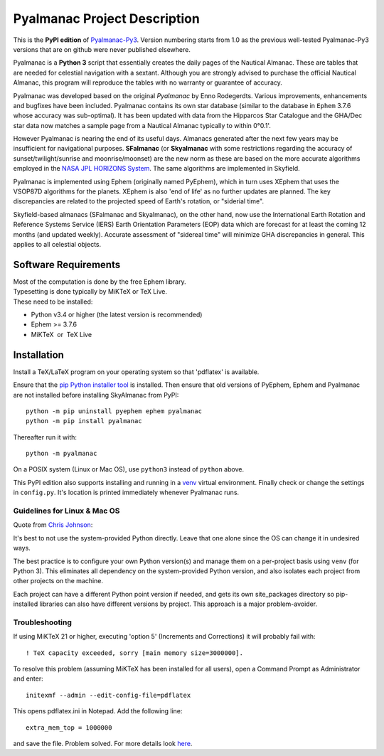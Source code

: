 =============================
Pyalmanac Project Description
=============================

This is the **PyPI edition** of `Pyalmanac-Py3 <https://github.com/aendie/Pyalmanac-Py3>`_. Version numbering starts from 1.0 as the previous well-tested Pyalmanac-Py3 versions that are on github were never published elsewhere.

Pyalmanac is a **Python 3** script that essentially creates the daily pages of the Nautical Almanac.
These are tables that are needed for celestial navigation with a sextant. Although you are strongly advised to purchase the official Nautical Almanac, this program will reproduce the tables with no warranty or guarantee of accuracy.

Pyalmanac was developed based on the original *Pyalmanac* by Enno Rodegerdts. Various improvements, enhancements and bugfixes have been included. Pyalmanac contains its own star database (similar to the database in ``Ephem`` 3.7.6 whose accuracy was sub-optimal).
It has been updated with data from the Hipparcos Star Catalogue and the GHA/Dec star data now matches a sample page from a Nautical Almanac typically to within 0°0.1'.

However Pyalmanac is nearing the end of its useful days. Almanacs generated after the next few years may be insufficient for navigational purposes.
**SFalmanac** (or **Skyalmanac** with some restrictions regarding the accuracy of sunset/twilight/sunrise and moonrise/moonset) are the new norm as these are based on the more accurate algorithms employed in the `NASA JPL HORIZONS System <https://ssd.jpl.nasa.gov/horizons.cgi>`_. The same algorithms are implemented in Skyfield.

Pyalmanac is implemented using Ephem (originally named PyEphem), which in turn uses XEphem that uses the VSOP87D algorithms for the planets. XEphem is also 'end of life' as no further updates are planned. 
The key discrepancies are related to the projected speed of Earth's rotation, or "siderial time".

Skyfield-based almanacs (SFalmanac and Skyalmanac), on the other hand, now use the International Earth Rotation and Reference 
Systems Service (IERS) Earth Orientation Parameters (EOP) data which are forecast for at least the coming 
12 months (and updated weekly). 
Accurate assessment of "sidereal time" will minimize GHA discrepancies in general. This applies to all celestial objects.


Software Requirements
=====================

.. |nbsp| unicode:: 0xA0 
   :trim:

| Most of the computation is done by the free Ephem library.
| Typesetting is done typically by MiKTeX or TeX Live.
| These need to be installed:

* Python v3.4 or higher (the latest version is recommended)
* Ephem >= 3.7.6
* MiKTeX |nbsp| |nbsp| or |nbsp| |nbsp| TeX Live

Installation
============

Install a TeX/LaTeX program on your operating system so that 'pdflatex' is available.

Ensure that the `pip Python installer tool <https://pip.pypa.io/en/latest/installing.html>`_ is installed.
Then ensure that old versions of PyEphem, Ephem and Pyalmanac are not installed before installing SkyAlmanac from PyPI::

  python -m pip uninstall pyephem ephem pyalmanac
  python -m pip install pyalmanac

Thereafter run it with::

  python -m pyalmanac

On a POSIX system (Linux or Mac OS), use ``python3`` instead of ``python`` above.

This PyPI edition also supports installing and running in a `venv <https://docs.python.org/3/library/venv.html>`_ virtual environment.
Finally check or change the settings in ``config.py``.
It's location is printed immediately whenever Pyalmanac runs.

Guidelines for Linux & Mac OS
-----------------------------

Quote from `Chris Johnson <https://stackoverflow.com/users/763269/chris-johnson>`_:

It's best to not use the system-provided Python directly. Leave that one alone since the OS can change it in undesired ways.

The best practice is to configure your own Python version(s) and manage them on a per-project basis using ``venv`` (for Python 3). This eliminates all dependency on the system-provided Python version, and also isolates each project from other projects on the machine.

Each project can have a different Python point version if needed, and gets its own site_packages directory so pip-installed libraries can also have different versions by project. This approach is a major problem-avoider.

Troubleshooting
---------------

If using MiKTeX 21 or higher, executing 'option 5' (Increments and Corrections) it will probably fail with::

    ! TeX capacity exceeded, sorry [main memory size=3000000].

To resolve this problem (assuming MiKTeX has been installed for all users),
open a Command Prompt as Administrator and enter: ::

    initexmf --admin --edit-config-file=pdflatex

This opens pdflatex.ini in Notepad. Add the following line: ::

    extra_mem_top = 1000000

and save the file. Problem solved. For more details look `here <https://tex.stackexchange.com/questions/438902/how-to-increase-memory-size-for-xelatex-in-miktex/438911#438911>`_.